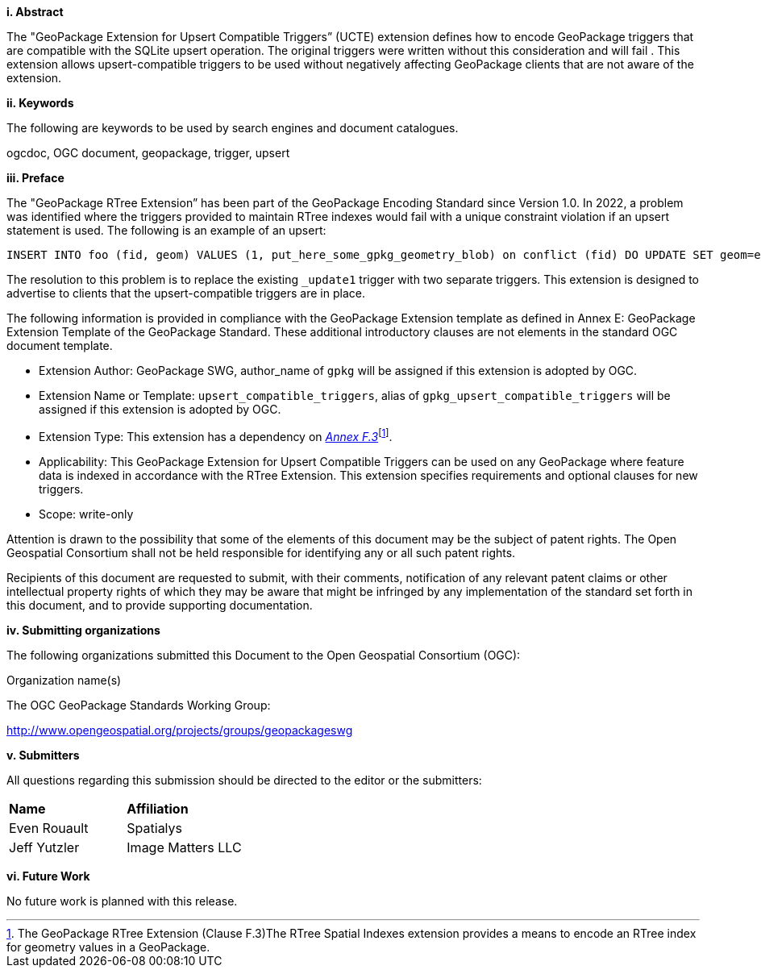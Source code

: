 [big]*i.     Abstract*

The "GeoPackage Extension for Upsert Compatible Triggers” (UCTE) extension defines how to encode GeoPackage triggers that are compatible with the SQLite upsert operation.
The original triggers were written without this consideration and will fail .
This extension allows upsert-compatible triggers to be used without negatively affecting GeoPackage clients that are not aware of the extension.

[big]*ii.    Keywords*

The following are keywords to be used by search engines and document catalogues.

ogcdoc, OGC document, geopackage, trigger, upsert

[big]*iii.   Preface*

The "GeoPackage RTree Extension” has been part of the GeoPackage Encoding Standard since Version 1.0.
In 2022, a problem was identified where the triggers provided to maintain RTree indexes would fail with a unique constraint violation if an upsert statement is used.
The following is an example of an upsert:

  INSERT INTO foo (fid, geom) VALUES (1, put_here_some_gpkg_geometry_blob) on conflict (fid) DO UPDATE SET geom=excluded.geom;

The resolution to this problem is to replace the existing `_update1` trigger with two separate triggers.
This extension is designed to advertise to clients that the upsert-compatible triggers are in place.

The following information is provided in compliance with the GeoPackage Extension template as defined in Annex E: GeoPackage Extension Template of the GeoPackage Standard. These additional introductory clauses are not elements in the standard OGC document template.

* Extension Author: GeoPackage SWG, author_name of `gpkg` will be assigned if this extension is adopted by OGC.
* Extension Name or Template: `upsert_compatible_triggers`, alias of `gpkg_upsert_compatible_triggers` will be assigned if this extension is adopted by OGC.
* Extension Type: This extension has a dependency on http://www.geopackage.org/spec/#extension_rtree[_Annex F.3_]footnote:[The GeoPackage RTree Extension (Clause F.3)The RTree Spatial Indexes extension provides a means to encode an RTree index for geometry values in a GeoPackage.].
* Applicability: This GeoPackage Extension for Upsert Compatible Triggers can be used on any GeoPackage where feature data is indexed in accordance with the RTree Extension.
This extension specifies requirements and optional clauses for new triggers.
* Scope: write-only

Attention is drawn to the possibility that some of the elements of this document may be the subject of patent rights. The Open Geospatial Consortium shall not be held responsible for identifying any or all such patent rights.

Recipients of this document are requested to submit, with their comments, notification of any relevant patent claims or other intellectual property rights of which they may be aware that might be infringed by any implementation of the standard set forth in this document, and to provide supporting documentation.

[big]*iv.    Submitting organizations*

The following organizations submitted this Document to the Open Geospatial Consortium (OGC):

Organization name(s)

The OGC GeoPackage Standards Working Group:

http://www.opengeospatial.org/projects/groups/geopackageswg

[big]*v.     Submitters*

All questions regarding this submission should be directed to the editor or the submitters:

[cols=",",]
|===================================
|*Name* |*Affiliation*
|Even Rouault |Spatialys
|Jeff Yutzler |Image Matters LLC
|===================================

[big]*vi.     Future Work*

No future work is planned with this release.
